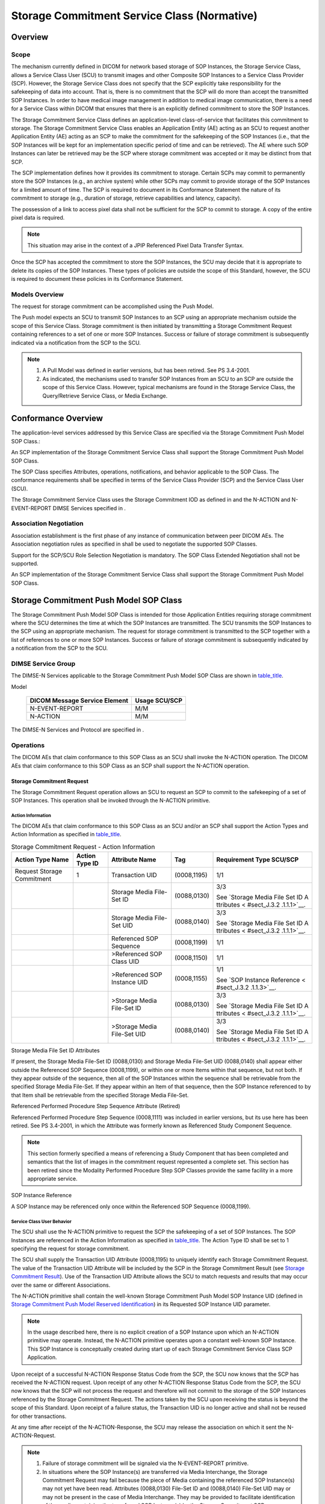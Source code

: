 .. _chapter_J:

Storage Commitment Service Class (Normative)
============================================

.. _sect_J.1:

Overview
--------

.. _sect_J.1.1:

Scope
~~~~~

The mechanism currently defined in DICOM for network based storage of
SOP Instances, the Storage Service Class, allows a Service Class User
(SCU) to transmit images and other Composite SOP Instances to a Service
Class Provider (SCP). However, the Storage Service Class does not
specify that the SCP explicitly take responsibility for the safekeeping
of data into account. That is, there is no commitment that the SCP will
do more than accept the transmitted SOP Instances. In order to have
medical image management in addition to medical image communication,
there is a need for a Service Class within DICOM that ensures that there
is an explicitly defined commitment to store the SOP Instances.

The Storage Commitment Service Class defines an application-level
class-of-service that facilitates this commitment to storage. The
Storage Commitment Service Class enables an Application Entity (AE)
acting as an SCU to request another Application Entity (AE) acting as an
SCP to make the commitment for the safekeeping of the SOP Instances
(i.e., that the SOP Instances will be kept for an implementation
specific period of time and can be retrieved). The AE where such SOP
Instances can later be retrieved may be the SCP where storage commitment
was accepted or it may be distinct from that SCP.

The SCP implementation defines how it provides its commitment to
storage. Certain SCPs may commit to permanently store the SOP Instances
(e.g., an archive system) while other SCPs may commit to provide storage
of the SOP Instances for a limited amount of time. The SCP is required
to document in its Conformance Statement the nature of its commitment to
storage (e.g., duration of storage, retrieve capabilities and latency,
capacity).

The possession of a link to access pixel data shall not be sufficient
for the SCP to commit to storage. A copy of the entire pixel data is
required.

.. note::

   This situation may arise in the context of a JPIP Referenced Pixel
   Data Transfer Syntax.

Once the SCP has accepted the commitment to store the SOP Instances, the
SCU may decide that it is appropriate to delete its copies of the SOP
Instances. These types of policies are outside the scope of this
Standard, however, the SCU is required to document these policies in its
Conformance Statement.

.. _sect_J.1.2:

Models Overview
~~~~~~~~~~~~~~~

The request for storage commitment can be accomplished using the Push
Model.

The Push model expects an SCU to transmit SOP Instances to an SCP using
an appropriate mechanism outside the scope of this Service Class.
Storage commitment is then initiated by transmitting a Storage
Commitment Request containing references to a set of one or more SOP
Instances. Success or failure of storage commitment is subsequently
indicated via a notification from the SCP to the SCU.

.. note::

   1. A Pull Model was defined in earlier versions, but has been
      retired. See PS 3.4-2001.

   2. As indicated, the mechanisms used to transfer SOP Instances from
      an SCU to an SCP are outside the scope of this Service Class.
      However, typical mechanisms are found in the Storage Service
      Class, the Query/Retrieve Service Class, or Media Exchange.

.. _sect_J.2:

Conformance Overview
--------------------

The application-level services addressed by this Service Class are
specified via the Storage Commitment Push Model SOP Class.:

An SCP implementation of the Storage Commitment Service Class shall
support the Storage Commitment Push Model SOP Class.

The SOP Class specifies Attributes, operations, notifications, and
behavior applicable to the SOP Class. The conformance requirements shall
be specified in terms of the Service Class Provider (SCP) and the
Service Class User (SCU).

The Storage Commitment Service Class uses the Storage Commitment IOD as
defined in and the N-ACTION and N-EVENT-REPORT DIMSE Services specified
in .

.. _sect_J.2.1:

Association Negotiation
~~~~~~~~~~~~~~~~~~~~~~~

Association establishment is the first phase of any instance of
communication between peer DICOM AEs. The Association negotiation rules
as specified in shall be used to negotiate the supported SOP Classes.

Support for the SCP/SCU Role Selection Negotiation is mandatory. The SOP
Class Extended Negotiation shall not be supported.

An SCP implementation of the Storage Commitment Service Class shall
support the Storage Commitment Push Model SOP Class.

.. _sect_J.3:

Storage Commitment Push Model SOP Class
---------------------------------------

The Storage Commitment Push Model SOP Class is intended for those
Application Entities requiring storage commitment where the SCU
determines the time at which the SOP Instances are transmitted. The SCU
transmits the SOP Instances to the SCP using an appropriate mechanism.
The request for storage commitment is transmitted to the SCP together
with a list of references to one or more SOP Instances. Success or
failure of storage commitment is subsequently indicated by a
notification from the SCP to the SCU.

.. _sect_J.3.1:

DIMSE Service Group
~~~~~~~~~~~~~~~~~~~

The DIMSE-N Services applicable to the Storage Commitment Push Model SOP
Class are shown in `table_title <#table_J.3.1-1>`__.

.. table:: DIMSE Service Group Applicable to Storage Commitment Push
Model

   ============================= =============
   DICOM Message Service Element Usage SCU/SCP
   ============================= =============
   N-EVENT-REPORT                M/M
   N-ACTION                      M/M
   ============================= =============

The DIMSE-N Services and Protocol are specified in .

.. _sect_J.3.2:

Operations
~~~~~~~~~~

The DICOM AEs that claim conformance to this SOP Class as an SCU shall
invoke the N-ACTION operation. The DICOM AEs that claim conformance to
this SOP Class as an SCP shall support the N-ACTION operation.

.. _sect_J.3.2.1:

Storage Commitment Request
^^^^^^^^^^^^^^^^^^^^^^^^^^

The Storage Commitment Request operation allows an SCU to request an SCP
to commit to the safekeeping of a set of SOP Instances. This operation
shall be invoked through the N-ACTION primitive.

.. _sect_J.3.2.1.1:

Action Information
''''''''''''''''''

The DICOM AEs that claim conformance to this SOP Class as an SCU and/or
an SCP shall support the Action Types and Action Information as
specified in `table_title <#table_J.3-1>`__.

.. table:: Storage Commitment Request - Action Information

   +-------------+-------------+-------------+-------------+-------------+
   | Action Type | Action Type | Attribute   | Tag         | Requirement |
   | Name        | ID          | Name        |             | Type        |
   |             |             |             |             | SCU/SCP     |
   +=============+=============+=============+=============+=============+
   | Request     | 1           | Transaction | (0008,1195) | 1/1         |
   | Storage     |             | UID         |             |             |
   | Commitment  |             |             |             |             |
   +-------------+-------------+-------------+-------------+-------------+
   |             |             | Storage     | (0088,0130) | 3/3         |
   |             |             | Media       |             |             |
   |             |             | File-Set ID |             | See         |
   |             |             |             |             | `Storage    |
   |             |             |             |             | Media File  |
   |             |             |             |             | Set ID      |
   |             |             |             |             | A           |
   |             |             |             |             | ttributes < |
   |             |             |             |             | #sect_J.3.2 |
   |             |             |             |             | .1.1.1>`__. |
   +-------------+-------------+-------------+-------------+-------------+
   |             |             | Storage     | (0088,0140) | 3/3         |
   |             |             | Media       |             |             |
   |             |             | File-Set    |             | See         |
   |             |             | UID         |             | `Storage    |
   |             |             |             |             | Media File  |
   |             |             |             |             | Set ID      |
   |             |             |             |             | A           |
   |             |             |             |             | ttributes < |
   |             |             |             |             | #sect_J.3.2 |
   |             |             |             |             | .1.1.1>`__. |
   +-------------+-------------+-------------+-------------+-------------+
   |             |             | Referenced  | (0008,1199) | 1/1         |
   |             |             | SOP         |             |             |
   |             |             | Sequence    |             |             |
   +-------------+-------------+-------------+-------------+-------------+
   |             |             | >Referenced | (0008,1150) | 1/1         |
   |             |             | SOP Class   |             |             |
   |             |             | UID         |             |             |
   +-------------+-------------+-------------+-------------+-------------+
   |             |             | >Referenced | (0008,1155) | 1/1         |
   |             |             | SOP         |             |             |
   |             |             | Instance    |             | See `SOP    |
   |             |             | UID         |             | Instance    |
   |             |             |             |             | Reference < |
   |             |             |             |             | #sect_J.3.2 |
   |             |             |             |             | .1.1.3>`__. |
   +-------------+-------------+-------------+-------------+-------------+
   |             |             | >Storage    | (0088,0130) | 3/3         |
   |             |             | Media       |             |             |
   |             |             | File-Set ID |             | See         |
   |             |             |             |             | `Storage    |
   |             |             |             |             | Media File  |
   |             |             |             |             | Set ID      |
   |             |             |             |             | A           |
   |             |             |             |             | ttributes < |
   |             |             |             |             | #sect_J.3.2 |
   |             |             |             |             | .1.1.1>`__. |
   +-------------+-------------+-------------+-------------+-------------+
   |             |             | >Storage    | (0088,0140) | 3/3         |
   |             |             | Media       |             |             |
   |             |             | File-Set    |             | See         |
   |             |             | UID         |             | `Storage    |
   |             |             |             |             | Media File  |
   |             |             |             |             | Set ID      |
   |             |             |             |             | A           |
   |             |             |             |             | ttributes < |
   |             |             |             |             | #sect_J.3.2 |
   |             |             |             |             | .1.1.1>`__. |
   +-------------+-------------+-------------+-------------+-------------+

.. _sect_J.3.2.1.1.1:

Storage Media File Set ID Attributes
                                    

If present, the Storage Media File-Set ID (0088,0130) and Storage Media
File-Set UID (0088,0140) shall appear either outside the Referenced SOP
Sequence (0008,1199), or within one or more Items within that sequence,
but not both. If they appear outside of the sequence, then all of the
SOP Instances within the sequence shall be retrievable from the
specified Storage Media File-Set. If they appear within an Item of that
sequence, then the SOP Instance referenced to by that Item shall be
retrievable from the specified Storage Media File-Set.

.. _sect_J.3.2.1.1.2:

Referenced Performed Procedure Step Sequence Attribute (Retired)
                                                                

Referenced Performed Procedure Step Sequence (0008,1111) was included in
earlier versions, but its use here has been retired. See PS 3.4-2001, in
which the Attribute was formerly known as Referenced Study Component
Sequence.

.. note::

   This section formerly specified a means of referencing a Study
   Component that has been completed and semantics that the list of
   images in the commitment request represented a complete set. This
   section has been retired since the Modality Performed Procedure Step
   SOP Classes provide the same facility in a more appropriate service.

.. _sect_J.3.2.1.1.3:

SOP Instance Reference
                      

A SOP Instance may be referenced only once within the Referenced SOP
Sequence (0008,1199).

.. _sect_J.3.2.1.2:

Service Class User Behavior
'''''''''''''''''''''''''''

The SCU shall use the N-ACTION primitive to request the SCP the
safekeeping of a set of SOP Instances. The SOP Instances are referenced
in the Action Information as specified in
`table_title <#table_J.3-1>`__. The Action Type ID shall be set to 1
specifying the request for storage commitment.

The SCU shall supply the Transaction UID Attribute (0008,1195) to
uniquely identify each Storage Commitment Request. The value of the
Transaction UID Attribute will be included by the SCP in the Storage
Commitment Result (see `Storage Commitment Result <#sect_J.3.3.1>`__).
Use of the Transaction UID Attribute allows the SCU to match requests
and results that may occur over the same or different Associations.

The N-ACTION primitive shall contain the well-known Storage Commitment
Push Model SOP Instance UID (defined in `Storage Commitment Push Model
Reserved Identification <#sect_J.3.5>`__) in its Requested SOP Instance
UID parameter.

.. note::

   In the usage described here, there is no explicit creation of a SOP
   Instance upon which an N-ACTION primitive may operate. Instead, the
   N-ACTION primitive operates upon a constant well-known SOP Instance.
   This SOP Instance is conceptually created during start up of each
   Storage Commitment Service Class SCP Application.

Upon receipt of a successful N-ACTION Response Status Code from the SCP,
the SCU now knows that the SCP has received the N-ACTION request. Upon
receipt of any other N-ACTION Response Status Code from the SCP, the SCU
now knows that the SCP will not process the request and therefore will
not commit to the storage of the SOP Instances referenced by the Storage
Commitment Request. The actions taken by the SCU upon receiving the
status is beyond the scope of this Standard. Upon receipt of a failure
status, the Transaction UID is no longer active and shall not be reused
for other transactions.

At any time after receipt of the N-ACTION-Response, the SCU may release
the association on which it sent the N-ACTION-Request.

.. note::

   1. Failure of storage commitment will be signaled via the
      N-EVENT-REPORT primitive.

   2. In situations where the SOP Instance(s) are transferred via Media
      Interchange, the Storage Commitment Request may fail because the
      piece of Media containing the referenced SOP Instance(s) may not
      yet have been read. Attributes (0088,0130) File-Set ID and
      (0088,0140) File-Set UID may or may not be present in the case of
      Media Interchange. They may be provided to facilitate
      identification of the media containing the transferred SOP
      Instance(s) by the Storage Commitment SCP.

.. _sect_J.3.2.1.3:

Service Class Provider Behavior
'''''''''''''''''''''''''''''''

Upon receipt of the N-ACTION request, the SCP shall return, via the
N-ACTION response primitive, the N-ACTION Response Status Code
applicable to the associated request. A success status conveys that the
SCP has successfully received the request. A failure status conveys that
the SCP is not processing the request.

.. note::

   1. Failure of storage commitment will be signaled via the
      N-EVENT-REPORT primitive.

   2. When a Storage Commitment Request is received by an SCP it may
      immediately assess the list of references for which Storage
      Commitment is requested and return an N-EVENT-REPORT. In
      situations where the SOP Instance(s) are transferred via Media
      Interchange, the N-EVENT-REPORT may fail because the piece of
      Media containing the referenced SOP Instance(s) may not yet have
      been read. Attributes (0088,0130) File-Set ID and (0088,0140)
      File-Set UID may or may not be present in the case of Media
      Interchange. They may be used to facilitate identification of the
      media containing the transferred SOP Instance(s) by the Storage
      Commitment SCP.

.. _sect_J.3.2.1.4:

Status Codes
''''''''''''

No Service Class specific status values are defined for the N-ACTION
Service. See for general response status codes.

.. _sect_J.3.3:

Notifications
~~~~~~~~~~~~~

The DICOM AEs that claim conformance to this SOP Class as an SCP shall
invoke the N-EVENT-REPORT request. The DICOM AEs that claim conformance
to this SOP Class as an SCU shall be capable of receiving the
N-EVENT-REPORT request.

.. _sect_J.3.3.1:

Storage Commitment Result
^^^^^^^^^^^^^^^^^^^^^^^^^

The Storage Commitment Result notification allows an SCP to inform the
SCU whether or not it has accepted storage commitment responsibility for
the SOP Instances referenced by a Storage Commitment Request. This
notification is also used to convey error information (i.e., storage
commitment could not be achieved for one or more of the referenced SOP
Instances). This notification shall be invoked through the
N-EVENT-REPORT primitive.

.. _sect_J.3.3.1.1:

Event Information
'''''''''''''''''

The DICOM AEs that claim conformance to this SOP Class as an SCU and/or
an SCP shall support the Event Types and Event Information as specified
in `table_title <#table_J.3-2>`__.

.. table:: Storage Commitment Result - Event Information

   +-------------+-------------+-------------+-------------+-------------+
   | Event Type  | Event Type  | Attribute   | Tag         | Requirement |
   | Name        | ID          | Name        |             | Type        |
   |             |             |             |             | SCU/SCP     |
   +=============+=============+=============+=============+=============+
   | Storage     | 1           | Transaction | (0008,1195) | -/1         |
   | Commitment  |             | UID         |             |             |
   | Request     |             |             |             |             |
   | Successful  |             |             |             |             |
   +-------------+-------------+-------------+-------------+-------------+
   |             |             | Retrieve AE | (0008,0054) | -/3         |
   |             |             | Title       |             |             |
   |             |             |             |             | See         |
   |             |             |             |             | `Retrieve   |
   |             |             |             |             | AE Title    |
   |             |             |             |             | Attribute < |
   |             |             |             |             | #sect_J.3.3 |
   |             |             |             |             | .1.1.1>`__. |
   +-------------+-------------+-------------+-------------+-------------+
   |             |             | Storage     | (0088,0130) | -/3         |
   |             |             | Media       |             |             |
   |             |             | File-Set ID |             | See         |
   |             |             |             |             | `Storage    |
   |             |             |             |             | Media File  |
   |             |             |             |             | Set ID      |
   |             |             |             |             | A           |
   |             |             |             |             | ttributes < |
   |             |             |             |             | #sect_J.3.3 |
   |             |             |             |             | .1.1.2>`__. |
   +-------------+-------------+-------------+-------------+-------------+
   |             |             | Storage     | (0088,0140) | -/3         |
   |             |             | Media       |             |             |
   |             |             | File-Set    |             | See         |
   |             |             | UID         |             | `Storage    |
   |             |             |             |             | Media File  |
   |             |             |             |             | Set ID      |
   |             |             |             |             | A           |
   |             |             |             |             | ttributes < |
   |             |             |             |             | #sect_J.3.3 |
   |             |             |             |             | .1.1.2>`__. |
   +-------------+-------------+-------------+-------------+-------------+
   |             |             | Referenced  | (0008,1199) | -/1         |
   |             |             | SOP         |             |             |
   |             |             | Sequence    |             |             |
   +-------------+-------------+-------------+-------------+-------------+
   |             |             | >Referenced | (0008,1150) | -/1         |
   |             |             | SOP Class   |             |             |
   |             |             | UID         |             |             |
   +-------------+-------------+-------------+-------------+-------------+
   |             |             | >Referenced | (0008,1155) | -/1         |
   |             |             | SOP         |             |             |
   |             |             | Instance    |             |             |
   |             |             | UID         |             |             |
   +-------------+-------------+-------------+-------------+-------------+
   |             |             | >Retrieve   | (0008,0054) | -/3         |
   |             |             | AE Title    |             |             |
   |             |             |             |             | See         |
   |             |             |             |             | `Retrieve   |
   |             |             |             |             | AE Title    |
   |             |             |             |             | Attribute < |
   |             |             |             |             | #sect_J.3.3 |
   |             |             |             |             | .1.1.1>`__. |
   +-------------+-------------+-------------+-------------+-------------+
   |             |             | >Storage    | (0088,0130) | -/3         |
   |             |             | Media       |             |             |
   |             |             | File-Set ID |             | See         |
   |             |             |             |             | `Storage    |
   |             |             |             |             | Media File  |
   |             |             |             |             | Set ID      |
   |             |             |             |             | A           |
   |             |             |             |             | ttributes < |
   |             |             |             |             | #sect_J.3.3 |
   |             |             |             |             | .1.1.2>`__. |
   +-------------+-------------+-------------+-------------+-------------+
   |             |             | >Storage    | (0088,0140) | -/3         |
   |             |             | Media       |             |             |
   |             |             | File-Set    |             | See         |
   |             |             | UID         |             | `Storage    |
   |             |             |             |             | Media File  |
   |             |             |             |             | Set ID      |
   |             |             |             |             | A           |
   |             |             |             |             | ttributes < |
   |             |             |             |             | #sect_J.3.3 |
   |             |             |             |             | .1.1.2>`__. |
   +-------------+-------------+-------------+-------------+-------------+
   | Storage     | 2           | Transaction | (0008,1195) | -/1         |
   | Commitment  |             | UID         |             |             |
   | Request     |             |             |             |             |
   | Complete -  |             |             |             |             |
   | Failures    |             |             |             |             |
   | Exist       |             |             |             |             |
   +-------------+-------------+-------------+-------------+-------------+
   |             |             | Retrieve AE | (0008,0054) | -/3         |
   |             |             | Title       |             |             |
   |             |             |             |             | See         |
   |             |             |             |             | `Retrieve   |
   |             |             |             |             | AE Title    |
   |             |             |             |             | Attribute < |
   |             |             |             |             | #sect_J.3.3 |
   |             |             |             |             | .1.1.1>`__. |
   +-------------+-------------+-------------+-------------+-------------+
   |             |             | Storage     | (0088,0130) | -/3         |
   |             |             | Media       |             |             |
   |             |             | File-Set ID |             | See         |
   |             |             |             |             | `Storage    |
   |             |             |             |             | Media File  |
   |             |             |             |             | Set ID      |
   |             |             |             |             | A           |
   |             |             |             |             | ttributes < |
   |             |             |             |             | #sect_J.3.3 |
   |             |             |             |             | .1.1.2>`__. |
   +-------------+-------------+-------------+-------------+-------------+
   |             |             | Storage     | (0088,0140) | -/3         |
   |             |             | Media       |             |             |
   |             |             | File-Set    |             | See         |
   |             |             | UID         |             | `Storage    |
   |             |             |             |             | Media File  |
   |             |             |             |             | Set ID      |
   |             |             |             |             | A           |
   |             |             |             |             | ttributes < |
   |             |             |             |             | #sect_J.3.3 |
   |             |             |             |             | .1.1.2>`__. |
   +-------------+-------------+-------------+-------------+-------------+
   |             |             | Referenced  | (0008,1199) | -/1C        |
   |             |             | SOP         |             |             |
   |             |             | Sequence    |             | This        |
   |             |             |             |             | Attribute   |
   |             |             |             |             | shall be    |
   |             |             |             |             | provided if |
   |             |             |             |             | storage     |
   |             |             |             |             | commitment  |
   |             |             |             |             | for one or  |
   |             |             |             |             | more SOP    |
   |             |             |             |             | Instances   |
   |             |             |             |             | has been    |
   |             |             |             |             | successful  |
   +-------------+-------------+-------------+-------------+-------------+
   |             |             | >Referenced | (0008,1150) | -/1         |
   |             |             | SOP Class   |             |             |
   |             |             | UID         |             |             |
   +-------------+-------------+-------------+-------------+-------------+
   |             |             | >Referenced | (0008,1155) | -/1         |
   |             |             | SOP         |             |             |
   |             |             | Instance    |             |             |
   |             |             | UID         |             |             |
   +-------------+-------------+-------------+-------------+-------------+
   |             |             | >Retrieve   | (0008,0054) | -/3         |
   |             |             | AE Title    |             |             |
   |             |             |             |             | See         |
   |             |             |             |             | `Retrieve   |
   |             |             |             |             | AE Title    |
   |             |             |             |             | Attribute < |
   |             |             |             |             | #sect_J.3.3 |
   |             |             |             |             | .1.1.1>`__. |
   +-------------+-------------+-------------+-------------+-------------+
   |             |             | >Storage    | (0088,0130) | -/3         |
   |             |             | Media       |             |             |
   |             |             | File-Set ID |             | See         |
   |             |             |             |             | `Storage    |
   |             |             |             |             | Media File  |
   |             |             |             |             | Set ID      |
   |             |             |             |             | A           |
   |             |             |             |             | ttributes < |
   |             |             |             |             | #sect_J.3.3 |
   |             |             |             |             | .1.1.2>`__. |
   +-------------+-------------+-------------+-------------+-------------+
   |             |             | >Storage    | (0088,0140) | -/3         |
   |             |             | Media       |             |             |
   |             |             | File-Set    |             | See         |
   |             |             | UID         |             | `Storage    |
   |             |             |             |             | Media File  |
   |             |             |             |             | Set ID      |
   |             |             |             |             | A           |
   |             |             |             |             | ttributes < |
   |             |             |             |             | #sect_J.3.3 |
   |             |             |             |             | .1.1.2>`__. |
   +-------------+-------------+-------------+-------------+-------------+
   |             |             | Failed SOP  | (0008,1198) | -/1         |
   |             |             | Sequence    |             |             |
   +-------------+-------------+-------------+-------------+-------------+
   |             |             | >Referenced | (0008,1150) | -/1         |
   |             |             | SOP Class   |             |             |
   |             |             | UID         |             |             |
   +-------------+-------------+-------------+-------------+-------------+
   |             |             | >Referenced | (0008,1155) | -/1         |
   |             |             | SOP         |             |             |
   |             |             | Instance    |             |             |
   |             |             | UID         |             |             |
   +-------------+-------------+-------------+-------------+-------------+
   |             |             | >Failure    | (0008,1197) | -/1         |
   |             |             | Reason      |             |             |
   +-------------+-------------+-------------+-------------+-------------+

.. _sect_J.3.3.1.1.1:

Retrieve AE Title Attribute
                           

If present, the Retrieve AE Title (0008,0054) shall appear either
outside the Referenced SOP Sequence (0008,1199), or within one or more
Items within that sequence, but not both. If they appear outside of the
sequence, then all of the SOP Instances within the sequence shall be
retrievable from the specified Retrieve AE Title. If they appear within
an Item of that sequence, then the SOP Instance referenced to by that
Item shall be retrievable from the specified Retrieve AE Title.

.. _sect_J.3.3.1.1.2:

Storage Media File Set ID Attributes
                                    

If present, the Storage Media File-Set ID (0088,0130) and Storage Media
File-Set UID (0088,0140) shall appear either outside the Referenced SOP
Sequence (0008,1199), or within one or more Items within that sequence,
but not both. If they appear outside of the sequence, then all of the
SOP Instances within the sequence shall be retrievable from the
specified Storage Media File-Set. If they appear within an Item of that
sequence, then the SOP Instance referenced to by that Item shall be
retrievable from the specified Storage Media File-Set.

.. _sect_J.3.3.1.2:

Service Class Provider Behavior
'''''''''''''''''''''''''''''''

If the SCP determines that it has successfully completed storage
commitment for all the SOP Instances referenced by a Storage Commitment
Request, the SCP shall issue an N-EVENT-REPORT with the Event Type ID
set to 1 (storage commitment request successful). This event shall
include references to the successfully stored SOP Instances. The SCP
shall store the referenced SOP Instances in accordance with Level 2 as
defined in the Storage Service Class (i.e., all Attributes, including
Private Attributes). The Storage Service Class is defined in . After the
N-EVENT-REPORT has been sent, the Transaction UID is no longer active
and shall not be reused for other transactions.

If it is determined that storage commitment could not be achieved for
one or more referenced SOP Instances, the SCP shall issue an
N-EVENT-REPORT with the Event Type ID set to 2 (storage commitment
request complete - failure exists) conveying that the SCP does not
commit to store all SOP Instances. This event shall include references
to the failed SOP Instances together with references to those SOP
Instances that have been successfully stored. For each failed SOP
Instance the reason for failure shall be described by the Failure Reason
Attribute. After the N-EVENT-REPORT has been sent, the Transaction UID
is no longer active and shall not be reused for other transactions.

The complete set of SOP Instances referenced by the Referenced SOP
Sequence (0008,1199) Attribute, in the initiating N-ACTION, shall be
present in both Event Types either in the Referenced SOP Sequence
(0008,1199) or in the Failed SOP Sequence (0008,1198).

The N-EVENT-REPORT shall include the same Transaction UID Attribute
(0008,1195) value as contained in the initiating N-ACTION.

An SCP shall be capable of issuing the N-EVENT-REPORT on a different
association than the one on which the N-ACTION operation was performed.

.. note::

   1. The SCP may attempt to issue the N-EVENT-REPORT on the same
      Association, but this operation may fail because the SCU is free
      to release at any time the Association on which it sent the
      N-ACTION-Request. As DICOM defaults the association requestor to
      the SCU role, the SCP (i.e., the association requester) negotiates
      an SCP role using the SCU/SCP Role Selection Negotiation (see ).

   2. When responding on a different Association, the SCP must use the
      same AE Title as it used on the original Association, because the
      DICOM Standard defines a Service between two peer applications,
      each identified by an AE Title. Thus the SCP should be
      consistently identified for all Associations in the particular
      instance of the Storage Commitment Service.

   3. The optional Attributes Retrieve AE Title (0008,0054), Storage
      Media File-Set ID (0088,0130) and Storage Media File-Set UID
      (0088,0140) within the Event Information allows an SCP to indicate
      the location where it has stored SOP Instances for safekeeping.
      For example, the SCP could relay SOP Instances to a third
      Application Entity using this Service Class, in which case it can
      use the Retrieve AE Title Attribute to indicate the real location
      of the data. Another example is if the SCP stores data on media,
      it can indicate this using the Storage Media File-Set ID and UID
      Attributes.

.. _sect_J.3.3.1.3:

Service Class User Behavior
'''''''''''''''''''''''''''

An SCU shall be capable of receiving an N-EVENT-REPORT on a different
association than the one on which the N-ACTION operation was performed.

.. note::

   To receive this N-EVENT-REPORT, the SCU accepts an association where
   the SCP role is proposed by the Storage Commitment SCP acting as an
   association requestor.

The SCU shall return, via the N-EVENT-REPORT response primitive, the
N-EVENT-REPORT Response Status Code applicable to the associated
request. The actions taken by the SCU upon receiving the N-EVENT-REPORT
are beyond the scope of this Standard but are stated in its Conformance
Statement.

.. note::

   In the case where the SCP indicates that it cannot achieve storage
   commitment for some SOP Instances, the SCU might, for example,
   re-send the failed SOP Instances to the SCP (via the Storage Service
   Class) and then re-transmit the N-ACTION request. However, this
   behavior is beyond the scope of this Standard.

.. _sect_J.3.3.1.4:

Status Codes
''''''''''''

No Service Class specific status values are defined for the
N-EVENT-REPORT Service. See for general response status codes.

.. note::

   This Section refers to status codes returned by the N-EVENT-REPORT
   response primitive. The Failure Reason Attribute returned in the
   Storage Commitment Result - Event Information (see ) are described in
   the Storage Commitment IOD.

.. _sect_J.3.4:

Storage Commitment Push Model SOP Class UID
~~~~~~~~~~~~~~~~~~~~~~~~~~~~~~~~~~~~~~~~~~~

The Storage Commitment Push Model SOP Class shall be uniquely identified
by the Storage Commitment Push Model SOP Class UID, which shall have the
value "1.2.840.10008.1.20.1".

.. _sect_J.3.5:

Storage Commitment Push Model Reserved Identification
~~~~~~~~~~~~~~~~~~~~~~~~~~~~~~~~~~~~~~~~~~~~~~~~~~~~~

The well-known UID of the Storage Commitment Push Model SOP Instance
shall have the value "1.2.840.10008.1.20.1.1".

.. _sect_J.3.6:

Conformance Requirements
~~~~~~~~~~~~~~~~~~~~~~~~

Implementations claiming Standard SOP Class Conformance to the Storage
Commitment Push Model SOP Class shall be conformant as described in this
Section and shall include within their Conformance Statement information
as described in this Section and sub-Sections.

An implementation may claim conformance to this SOP Class as an SCU, SCP
or both. The Conformance Statement shall be in the format defined in .

.. _sect_J.3.6.1:

SCU Conformance
^^^^^^^^^^^^^^^

An implementation that is conformant to this SOP Class as an SCU shall
meet conformance requirements for

-  the operations and actions that it invokes

-  the notifications that it receives.

The mechanisms used by the SCU to transfer SOP Instances to the SCP
shall be documented.

.. _sect_J.3.6.1.1:

Operations
''''''''''

The SCU shall document in the SCU Operations Statement the actions and
behavior that cause the SCU to generate an N-ACTION primitive (Storage
Commitment Request).

The SCU shall specify the SOP Class UIDs for which it may request
storage commitment.

The SCU shall specify the duration of applicability of the Transaction
UID. This may be specified as a time limit or a policy that defines the
end of a transaction (e.g., how long will the SCU wait for a
N-EVENT-REPORT).

The SCU shall specify if it supports the optional Storage Media File-Set
ID & UID Attributes in the N-ACTION. If these Attributes are supported,
the SCU shall also specify which Storage Media Application Profiles are
supported.

The SCU Operations Statement shall be formatted as defined in

.. _sect_J.3.6.1.2:

Notifications.
''''''''''''''

The SCU shall document in the SCU Notifications Statement the behavior
and actions taken by the SCU upon receiving an N-EVENT-REPORT primitive
(Storage Commitment Result).

The SCU shall specify the behavior and actions performed when a success
status is received (i.e., if and when local SOP Instances copies are
deleted).

The SCU shall specify the behavior and actions performed when a failure
status is received (i.e., recovery mechanisms, etc.).

The SCU Notifications Statement shall be formatted as defined in

.. _sect_J.3.6.2:

SCP Conformance.
^^^^^^^^^^^^^^^^

An implementation that is conformant to this SOP Class as an SCP shall
meet conformance requirements for

-  the operations and actions that it performs

-  the notifications that it generates.

.. _sect_J.3.6.2.1:

Operations
''''''''''

The SCP shall document in the SCP Operations Statement the behavior and
actions of the SCP upon receiving the N-ACTION primitive (Storage
Commitment Request).

The SCP shall specify parameters indicating the level of storage
commitment, such as:

-  under what conditions the SCP would delete SOP Instances

-  persistence of storage

-  capacity

-  volatility

-  other pertinent information

The SCP shall specify the mechanisms and characteristics of retrieval of
stored SOP Instances, such as:

-  supported query/retrieve services

-  latency

-  other pertinent information

The SCP shall specify if it supports the optional Storage Media File-Set
ID & UID Attributes in the N-ACTION. If these Attributes are supported,
the SCP shall also specify which Storage Media Application Profiles are
supported.

The SCP Operations Statement shall be formatted as defined in

.. _sect_J.3.6.2.2:

Notifications
'''''''''''''

The SCP shall document in the SCP Notifications Statement the behavior
and actions that cause the SCP to generate an N-EVENT-REPORT primitive
(Storage Commitment Result).

The SCP shall specify if it supports the optional Storage Media File-Set
ID & UID Attributes in the N-EVENT-REPORT and describe the policies for
how the Media is used. The SCP shall also specify which Storage Media
Application Profiles are supported.

The SCP shall specify if it supports the optional Retrieve AE Title
(0008,0054) Attribute in the N-EVENT-REPORT and describe the policies
for how it is used.

The SCP Notifications Statement shall be formatted as defined in

.. _sect_J.4:

Storage Commitment Pull Model SOP Class(Retired)
------------------------------------------------

A Pull Model was defined in earlier versions, but has been retired. See
PS 3.4-2001.

.. _sect_J.5:

Storage Commitment Examples (Informative)
-----------------------------------------

Moved to

